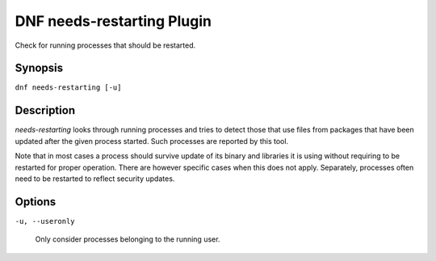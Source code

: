 ..
  Copyright (C) 2014  Red Hat, Inc.

  This copyrighted material is made available to anyone wishing to use,
  modify, copy, or redistribute it subject to the terms and conditions of
  the GNU General Public License v.2, or (at your option) any later version.
  This program is distributed in the hope that it will be useful, but WITHOUT
  ANY WARRANTY expressed or implied, including the implied warranties of
  MERCHANTABILITY or FITNESS FOR A PARTICULAR PURPOSE.  See the GNU General
  Public License for more details.  You should have received a copy of the
  GNU General Public License along with this program; if not, write to the
  Free Software Foundation, Inc., 51 Franklin Street, Fifth Floor, Boston, MA
  02110-1301, USA.  Any Red Hat trademarks that are incorporated in the
  source code or documentation are not subject to the GNU General Public
  License and may only be used or replicated with the express permission of
  Red Hat, Inc.

===========================
DNF needs-restarting Plugin
===========================

Check for running processes that should be restarted.

--------
Synopsis
--------

``dnf needs-restarting [-u]``

-----------
Description
-----------

`needs-restarting` looks through running processes and tries to detect those that use files from packages that have been updated after the given process started. Such processes are reported by this tool.

Note that in most cases a process should survive update of its binary and libraries it is using without requiring to be restarted for proper operation. There are however specific cases when this does not apply. Separately, processes often need to be restarted to reflect security updates.

-------
Options
-------

``-u, --useronly``

    Only consider processes belonging to the running user.
